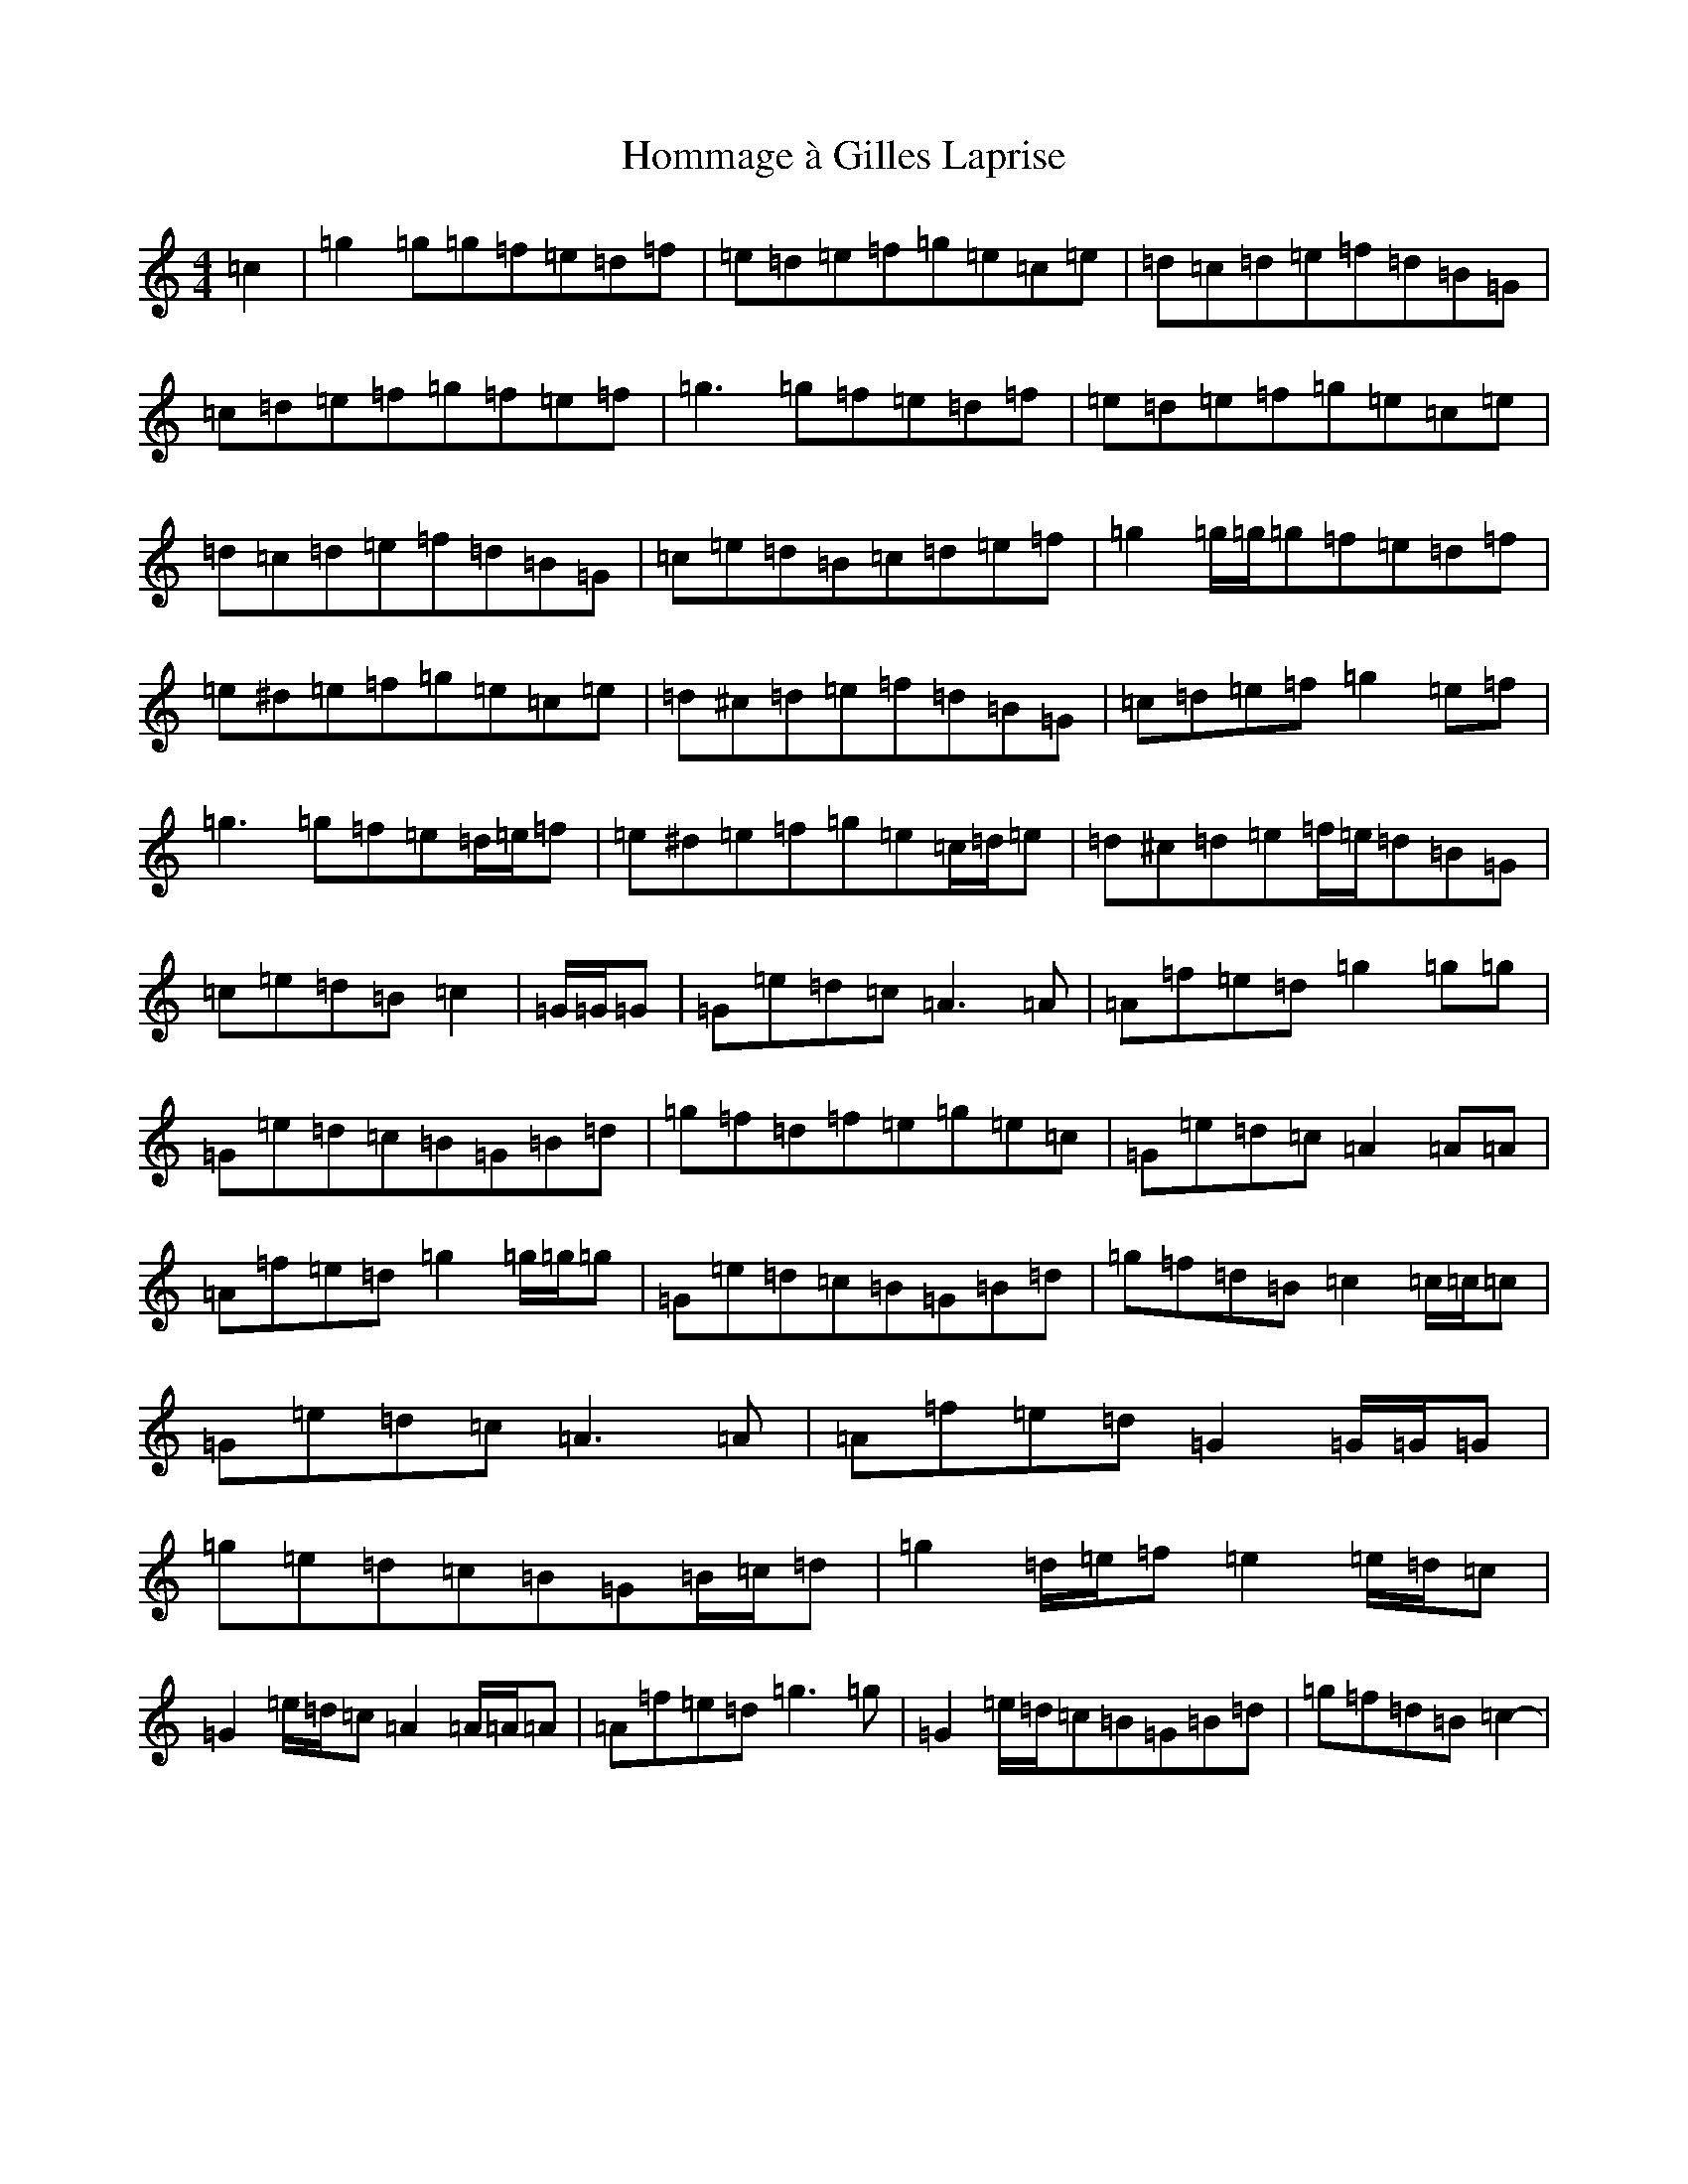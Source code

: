 X: 9285
T: Hommage à Gilles Laprise
S: https://thesession.org/tunes/10640#setting10640
R: reel
M:4/4
L:1/8
K: C Major
=c2|=g2=g=g=f=e=d=f|=e=d=e=f=g=e=c=e|=d=c=d=e=f=d=B=G|=c=d=e=f=g=f=e=f|=g3=g=f=e=d=f|=e=d=e=f=g=e=c=e|=d=c=d=e=f=d=B=G|=c=e=d=B=c=d=e=f|=g2=g/2=g/2=g=f=e=d=f|=e^d=e=f=g=e=c=e|=d^c=d=e=f=d=B=G|=c=d=e=f=g2=e=f|=g3=g=f=e=d/2=e/2=f|=e^d=e=f=g=e=c/2=d/2=e|=d^c=d=e=f/2=e/2=d=B=G|=c=e=d=B=c2|=G/2=G/2=G|=G=e=d=c=A3=A|=A=f=e=d=g2=g=g|=G=e=d=c=B=G=B=d|=g=f=d=f=e=g=e=c|=G=e=d=c=A2=A=A|=A=f=e=d=g2=g/2=g/2=g|=G=e=d=c=B=G=B=d|=g=f=d=B=c2=c/2=c/2=c|=G=e=d=c=A3=A|=A=f=e=d=G2=G/2=G/2=G|=g=e=d=c=B=G=B/2=c/2=d|=g2=d/2=e/2=f=e2=e/2=d/2=c|=G2=e/2=d/2=c=A2=A/2=A/2=A|=A=f=e=d=g3=g|=G2=e/2=d/2=c=B=G=B=d|=g=f=d=B=c2-|